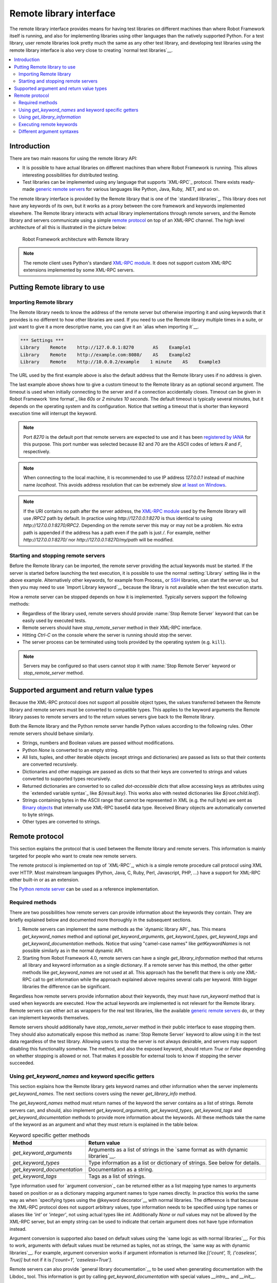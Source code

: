 Remote library interface
========================

The remote library interface provides means for having test libraries
on different machines than where Robot Framework itself is running,
and also for implementing libraries using other languages than the
natively supported Python. For a test library, user remote
libraries look pretty much the same as any other test library, and
developing test libraries using the remote library interface is also
very close to creating `normal test libraries`__.

__ `Creating test libraries`_

.. contents::
   :depth: 2
   :local:

Introduction
------------

There are two main reasons for using the remote library API:

* It is possible to have actual libraries on different machines than
  where Robot Framework is running. This allows interesting
  possibilities for distributed testing.

* Test libraries can be implemented using any language that supports
  `XML-RPC`_ protocol. There exists ready-made `generic remote servers`_
  for various languages like Python, Java, Ruby, .NET, and so on.

The remote library interface is provided by the Remote library that is
one of the `standard libraries`_.
This library does not have any keywords of its own, but it works
as a proxy between the core framework and keywords implemented
elsewhere. The Remote library interacts with actual library
implementations through remote servers, and the Remote library and
servers communicate using a simple `remote protocol`_ on top of an
XML-RPC channel.  The high level architecture of all this is
illustrated in the picture below:

.. figure:: src/ExtendingRobotFramework/remote.png

   Robot Framework architecture with Remote library

.. note:: The remote client uses Python's standard `XML-RPC module`_. It does
          not support custom XML-RPC extensions implemented by some XML-RPC
          servers.

.. _generic remote servers: https://github.com/robotframework/RemoteInterface#available-remote-servers
.. _XML-RPC module: https://docs.python.org/library/xmlrpc.client.html

Putting Remote library to use
-----------------------------

Importing Remote library
~~~~~~~~~~~~~~~~~~~~~~~~

The Remote library needs to know the address of the remote server but
otherwise importing it and using keywords that it provides is no
different to how other libraries are used. If you need to use the Remote
library multiple times in a suite, or just want to give it a more
descriptive name, you can give it an `alias when importing it`__.

.. sourcecode:: robotframework

   *** Settings ***
   Library    Remote    http://127.0.0.1:8270       AS    Example1
   Library    Remote    http://example.com:8080/    AS    Example2
   Library    Remote    http://10.0.0.2/example    1 minute    AS    Example3

The URL used by the first example above is also the default address
that the Remote library uses if no address is given.

The last example above shows how to give a custom timeout to the Remote library
as an optional second argument. The timeout is used when initially connecting
to the server and if a connection accidentally closes. Timeout can be
given in Robot Framework `time format`_ like `60s` or `2 minutes 10 seconds`.
The default timeout is typically several minutes, but it depends on the
operating system and its configuration. Notice that setting a timeout that
is shorter than keyword execution time will interrupt the keyword.

.. note:: Port `8270` is the default port that remote servers are expected
          to use and it has been `registered by IANA`__ for this purpose.
          This port number was selected because 82 and 70 are the ASCII codes
          of letters `R` and `F`, respectively.

.. note:: When connecting to the local machine, it is recommended to use
          IP address `127.0.0.1` instead of machine name `localhost`. This
          avoids address resolution that can be extremely slow `at least on
          Windows`__.

.. note:: If the URI contains no path after the server address, the `XML-RPC
          module`_ used by the Remote library will use `/RPC2` path by
          default. In practice using `http://127.0.0.1:8270` is thus identical
          to using `http://127.0.0.1:8270/RPC2`. Depending on the remote server
          this may or may not be a problem. No extra path is appended if the
          address has a path even if the path is just `/`. For example, neither
          `http://127.0.0.1:8270/` nor `http://127.0.0.1:8270/my/path` will be
          modified.

__ `Setting custom name to library`_
__ http://www.iana.org/assignments/service-names-port-numbers/service-names-port-numbers.xhtml?search=8270
__ http://stackoverflow.com/questions/14504450/pythons-xmlrpc-extremely-slow-one-second-per-call

Starting and stopping remote servers
~~~~~~~~~~~~~~~~~~~~~~~~~~~~~~~~~~~~

Before the Remote library can be imported, the remote server providing
the actual keywords must be started.  If the server is started before
launching the test execution, it is possible to use the normal
:setting:`Library` setting like in the above example. Alternatively other
keywords, for example from Process_ or SSH__ libraries, can start
the server up, but then you may need to use `Import Library keyword`__
because the library is not available when the test execution starts.

How a remote server can be stopped depends on how it is
implemented. Typically servers support the following methods:

* Regardless of the library used, remote servers should provide :name:`Stop
  Remote Server` keyword that can be easily used by executed tests.
* Remote servers should have `stop_remote_server` method in their
  XML-RPC interface.
* Hitting `Ctrl-C` on the console where the server is running should
  stop the server.
* The server process can be terminated using tools provided by the
  operating system (e.g. ``kill``).

.. note:: Servers may be configured so that users cannot stop it with
          :name:`Stop Remote Server` keyword or `stop_remote_server`
          method.

__ https://github.com/robotframework/SSHLibrary
__ `Using Import Library keyword`_

Supported argument and return value types
-----------------------------------------

Because the XML-RPC protocol does not support all possible object
types, the values transferred between the Remote library and remote
servers must be converted to compatible types. This applies to the
keyword arguments the Remote library passes to remote servers and to
the return values servers give back to the Remote library.

Both the Remote library and the Python remote server handle Python values
according to the following rules. Other remote servers should behave similarly.

* Strings, numbers and Boolean values are passed without modifications.

* Python `None` is converted to an empty string.

* All lists, tuples, and other iterable objects (except strings and
  dictionaries) are passed as lists so that their contents are converted
  recursively.

* Dictionaries and other mappings are passed as dicts so that their keys are
  converted to strings and values converted to supported types recursively.

* Returned dictionaries are converted to so called *dot-accessible dicts*
  that allow accessing keys as attributes using the `extended variable syntax`_
  like `${result.key}`. This works also with nested dictionaries like
  `${root.child.leaf}`.

* Strings containing bytes in the ASCII range that cannot be represented in
  XML (e.g. the null byte) are sent as `Binary objects`__ that internally use
  XML-RPC base64 data type. Received Binary objects are automatically converted
  to byte strings.

* Other types are converted to strings.

__ http://docs.python.org/library/xmlrpc.client.html#binary-objects

Remote protocol
---------------

This section explains the protocol that is used between the Remote
library and remote servers. This information is mainly targeted for
people who want to create new remote servers.

The remote protocol is implemented on top of `XML-RPC`_, which is a
simple remote procedure call protocol using XML over HTTP. Most
mainstream languages (Python, Java, C, Ruby, Perl, Javascript, PHP,
...) have a support for XML-RPC either built-in or as an extension.

The `Python remote server`__ can be used as a reference implementation.

__ https://github.com/robotframework/PythonRemoteServer

Required methods
~~~~~~~~~~~~~~~~

There are two possibilities how remote servers can provide information about
the keywords they contain. They are briefly explained below and documented
more thoroughly in the subsequent sections.

1. Remote servers can implement the same methods as the `dynamic library API`_
   has. This means `get_keyword_names` method and optional `get_keyword_arguments`,
   `get_keyword_types`, `get_keyword_tags` and `get_keyword_documentation` methods.
   Notice that using "camel-case names" like `getKeywordNames` is not
   possible similarly as in the normal dynamic API.

2. Starting from Robot Framework 4.0, remote servers can have a single
   `get_library_information` method that returns all library and keyword
   information as a single dictionary. If a remote server has this method,
   the other getter methods like `get_keyword_names` are not used at all.
   This approach has the benefit that there is only one XML-RPC call to get
   information while the approach explained above requires several calls per
   keyword. With bigger libraries the difference can be significant.

Regardless how remote servers provide information about their keywords, they
must have `run_keyword` method that is used when keywords are executed.
How the actual keywords are implemented is not relevant for the Remote
library. Remote servers can either act as wrappers for the real test
libraries, like the available `generic remote servers`_ do, or they can
implement keywords themselves.

Remote servers should additionally have `stop_remote_server`
method in their public interface to ease stopping them. They should
also automatically expose this method as :name:`Stop Remote Server`
keyword to allow using it in the test data regardless of the test
library. Allowing users to stop the server is not always desirable,
and servers may support disabling this functionality somehow.
The method, and also the exposed keyword, should return `True`
or `False` depending on whether stopping is allowed or not. That makes it
possible for external tools to know if stopping the server succeeded.

Using `get_keyword_names` and keyword specific getters
~~~~~~~~~~~~~~~~~~~~~~~~~~~~~~~~~~~~~~~~~~~~~~~~~~~~~~

This section explains how the Remote library gets keyword names and other
information when the server implements `get_keyword_names`. The next sections
covers using the newer `get_library_info` method.

The `get_keyword_names` method must return names of the keyword the server
contains as a list of strings. Remote servers can, and should, also implement
`get_keyword_arguments`, `get_keyword_types`, `get_keyword_tags` and
`get_keyword_documentation` methods to provide more information about
the keywords. All these methods take the name of the keyword as an argument
and what they must return is explained in the table below.

.. table:: Keyword specific getter methods
   :class: tabular

   ===========================  ======================================
             Method                         Return value
   ===========================  ======================================
   `get_keyword_arguments`      Arguments as a list of strings in the `same format as with dynamic libraries`__.
   `get_keyword_types`          Type information as a list or dictionary of strings. See below for details.
   `get_keyword_documentation`  Documentation as a string.
   `get_keyword_tags`           Tags as a list of strings.
   ===========================  ======================================

Type information used for `argument conversion`_ can be returned either as
a list mapping type names to arguments based on position or as a dictionary
mapping argument names to type names directly. In practice this works the same
way as when `specifying types using the @keyword decorator`__ with normal
libraries. The difference is that because the XML-RPC protocol does not support
arbitrary values, type information needs to be specified using type names
or aliases like `'int'` or `'integer'`, not using actual types like `int`.
Additionally `None` or `null` values may not be allowed by the XML-RPC server,
but an empty string can be used to indicate that certain argument does not
have type information instead.

Argument conversion is supported also based on default values using the
`same logic as with normal libraries`__. For this to work, arguments with
default values must be returned as tuples, not as strings, the `same way
as with dynamic libraries`__. For example, argument conversion works if
argument information is returned like `[('count', 1), ('caseless', True)]`
but not if it is `['count=1', 'caseless=True']`.

Remote servers can also provide `general library documentation`__ to
be used when generating documentation with the Libdoc_ tool. This information
is got by calling `get_keyword_documentation` with special values `__intro__`
and `__init__`.

.. note:: `get_keyword_types` is new in Robot Framework 3.1 and support for
          argument conversion based on defaults is new in Robot Framework 4.0.

__ `Getting keyword arguments`_
__ `Specifying argument types using @keyword decorator`_
__ `Implicit argument types based on default values`_
__ `Getting keyword arguments`_
__ `Getting general library documentation`_

Using `get_library_information`
~~~~~~~~~~~~~~~~~~~~~~~~~~~~~~~

The `get_library_information` method allows returning information about the whole
library in one XML-RPC call. The information must be returned as a dictionary where
keys are keyword names and values are nested dictionaries containing keyword information.
The dictionary can also contain separate entries for generic library information.

The keyword information dictionary can contain keyword arguments, documentation,
tags and types, and the respective keys are `args`, `doc`, `tags` and `types`.
Information must be provided using same semantics as when `get_keyword_arguments`,
`get_keyword_documentation`, `get_keyword_tags` and `get_keyword_types` discussed
in the previous section. If some information is not available, it can be omitted
from the info dictionary altogether.

`get_library_information` supports also returning general library documentation
to be used with Libdoc_. It is done by including special `__intro__` and `__init__`
entries into the returned library information dictionary.

For example, a Python library like

.. sourcecode:: python

    """Library documentation."""

    from robot.api.deco import keyword

    @keyword(tags=['x', 'y'])
    def example(a: int, b=True):
        """Keyword documentation."""
        pass

    def another():
        pass


could be mapped into this kind of library information dictionary::

   {
       '__intro__': {'doc': 'Library documentation'}
       'example': {'args': ['a', 'b=True'],
                   'types': ['int'],
                   'doc': 'Keyword documentation.',
                   'tags': ['x', 'y']}
       'another: {'args': []}
   }

.. note:: `get_library_information` is new in Robot Framework 4.0.

Executing remote keywords
~~~~~~~~~~~~~~~~~~~~~~~~~

When the Remote library wants the server to execute some keyword, it
calls the remote server's `run_keyword` method and passes it the
keyword name, a list of arguments, and possibly a dictionary of
`free named arguments`__. Base types can be used as
arguments directly, but more complex types are `converted to supported
types`__.

The server must return results of the execution in a result dictionary
(or map, depending on terminology) containing items explained in the
following table. Notice that only the `status` entry is mandatory,
others can be omitted if they are not applicable.

.. table:: Entries in the remote result dictionary
   :class: tabular

   +------------+-------------------------------------------------------------+
   |     Name   |                         Explanation                         |
   +============+=============================================================+
   | status     | Mandatory execution status. Either PASS or FAIL.            |
   +------------+-------------------------------------------------------------+
   | output     | Possible output to write into the log file. Must be given   |
   |            | as a single string but can contain multiple messages and    |
   |            | different `log levels`__ in format `*INFO* First            |
   |            | message\n*HTML* <b>2nd</b>\n*WARN* Another message`. It     |
   |            | is also possible to embed timestamps_ to the log messages   |
   |            | like `*INFO:1308435758660* Message with timestamp`.         |
   +------------+-------------------------------------------------------------+
   | return     | Possible return value. Must be one of the `supported        |
   |            | types`__.                                                   |
   +------------+-------------------------------------------------------------+
   | error      | Possible error message. Used only when the execution fails. |
   +------------+-------------------------------------------------------------+
   | traceback  | Possible stack trace to `write into the log file`__ using   |
   |            | DEBUG level when the execution fails.                       |
   +------------+-------------------------------------------------------------+
   | continuable| When set to `True`, or any value considered `True` in       |
   |            | Python, the occurred failure is considered continuable__.   |
   +------------+-------------------------------------------------------------+
   | fatal      | Like `continuable`, but denotes that the occurred           |
   |            | failure is fatal__.                                         |
   +------------+-------------------------------------------------------------+

__ `Different argument syntaxes`_
__ `Supported argument and return value types`_
__ `Logging information`_
__ `Supported argument and return value types`_
__ `Reporting keyword status`_
__ `Continue on failure`_
__ `Stopping test execution gracefully`_

Different argument syntaxes
~~~~~~~~~~~~~~~~~~~~~~~~~~~

The Remote library is a `dynamic library`_, and in general it handles
different argument syntaxes `according to the same rules`__ as any other
dynamic library.
This includes mandatory arguments, default values, varargs, as well
as `named argument syntax`__.

Also free named arguments (`**kwargs`) works mostly the `same way
as with other dynamic libraries`__. First of all, the
`get_keyword_arguments` must return an argument specification that
contains `**kwargs` exactly like with any other dynamic library.
The main difference is that
remote servers' `run_keyword` method must have an **optional** third argument
that gets the kwargs specified by the user. The third argument must be optional
because, for backwards-compatibility reasons, the Remote library passes kwargs
to the `run_keyword` method only when they have been used in the test data.

In practice `run_keyword` should look something like the following
Python and Java examples, depending on how the language handles optional
arguments.

.. sourcecode:: python

    def run_keyword(name, args, kwargs=None):
        # ...


.. sourcecode:: java

    public Map run_keyword(String name, List args) {
        // ...
    }

    public Map run_keyword(String name, List args, Map kwargs) {
        // ...
    }

__ `Getting keyword arguments`_
__ `Named argument syntax with dynamic libraries`_
__ `Free named arguments with dynamic libraries`_
